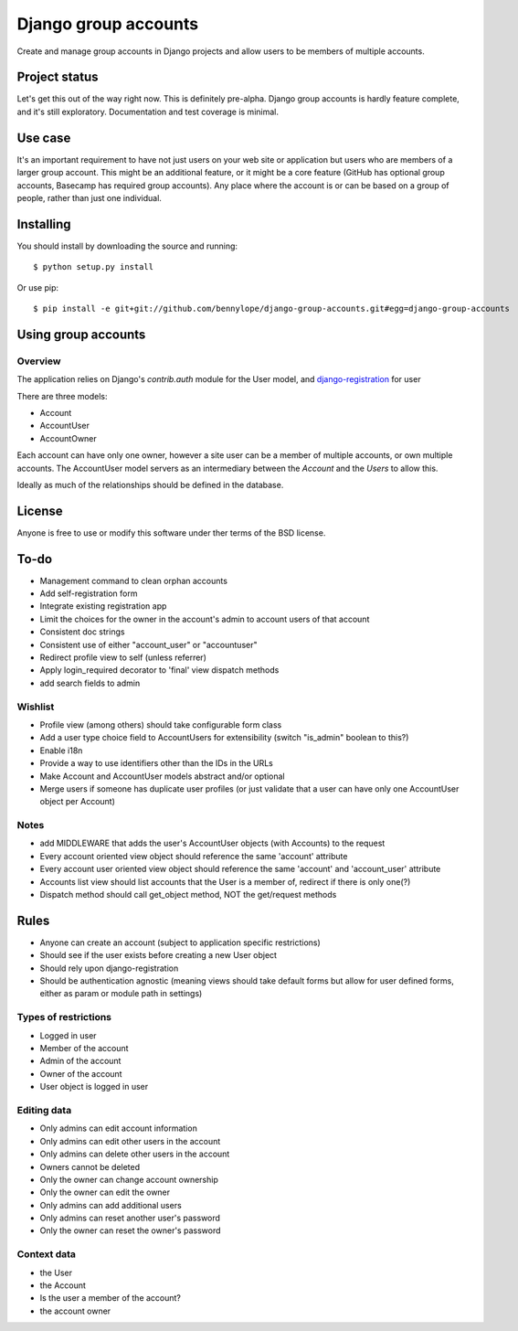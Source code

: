 =====================
Django group accounts
=====================

Create and manage group accounts in Django projects and allow users to be
members of multiple accounts.

Project status
==============

Let's get this out of the way right now. This is definitely pre-alpha. Django
group accounts is hardly feature complete, and it's still exploratory.
Documentation and test coverage is minimal.

Use case
========

It's an important requirement to have not just users on your web site or
application but users who are members of a larger group account. This might be
an additional feature, or it might be a core feature (GitHub has optional group
accounts, Basecamp has required group accounts). Any place where the account is
or can be based on a group of people, rather than just one individual.

Installing
==========

You should install by downloading the source and running::

    $ python setup.py install

Or use pip::

    $ pip install -e git+git://github.com/bennylope/django-group-accounts.git#egg=django-group-accounts

.. First add the application to your Python path. The easiest way is to use `pip`:

..    pip install django-group-accounts

.. Then make sure that you add the `accounts` application to your
.. `INSTALLED_APPS` list.

Using group accounts
====================

Overview
--------

The application relies on Django's `contrib.auth` module for the
User model, and `django-registration
<https://bitbucket.org/ubernostrum/django-registration/>`_ for user

There are three models:

* Account
* AccountUser
* AccountOwner

Each account can have only one owner, however a site user can be a member of
multiple accounts, or own multiple accounts. The AccountUser model servers as
an intermediary between the `Account` and the `Users` to allow this.

Ideally as much of the relationships should be defined in the database.

License
=======

Anyone is free to use or modify this software under ther terms of the BSD
license.

To-do
=====

* Management command to clean orphan accounts
* Add self-registration form
* Integrate existing registration app
* Limit the choices for the owner in the account's admin to account users of
  that account
* Consistent doc strings
* Consistent use of either "account_user" or "accountuser"
* Redirect profile view to self (unless referrer)
* Apply login_required decorator to 'final' view dispatch methods

* add search fields to admin

Wishlist
--------

* Profile view (among others) should take configurable form class
* Add a user type choice field to AccountUsers for extensibility (switch
  "is_admin" boolean to this?)
* Enable i18n
* Provide a way to use identifiers other than the IDs in the URLs
* Make Account and AccountUser models abstract and/or optional
* Merge users if someone has duplicate user profiles (or just validate that a
  user can have only one AccountUser object per Account)

Notes
-----

* add MIDDLEWARE that adds the user's AccountUser objects (with Accounts) to the request
* Every account oriented view object should reference the same 'account'
  attribute
* Every account user oriented view object should reference the same 'account'
  and 'account_user' attribute
* Accounts list view should list accounts that the User is a member of, redirect if there is only one(?)
* Dispatch method should call get_object method, NOT the get/request methods


Rules
=====

* Anyone can create an account (subject to application specific restrictions)
* Should see if the user exists before creating a new User object
* Should rely upon django-registration
* Should be authentication agnostic (meaning views should take default forms
  but allow for user defined forms, either as param or module path in settings)

Types of restrictions
---------------------

* Logged in user
* Member of the account
* Admin of the account
* Owner of the account
* User object is logged in user

Editing data
------------

* Only admins can edit account information
* Only admins can edit other users in the account
* Only admins can delete other users in the account
* Owners cannot be deleted
* Only the owner can change account ownership
* Only the owner can edit the owner
* Only admins can add additional users
* Only admins can reset another user's password
* Only the owner can reset the owner's password

Context data
------------

* the User
* the Account
* Is the user a member of the account?
* the account owner
